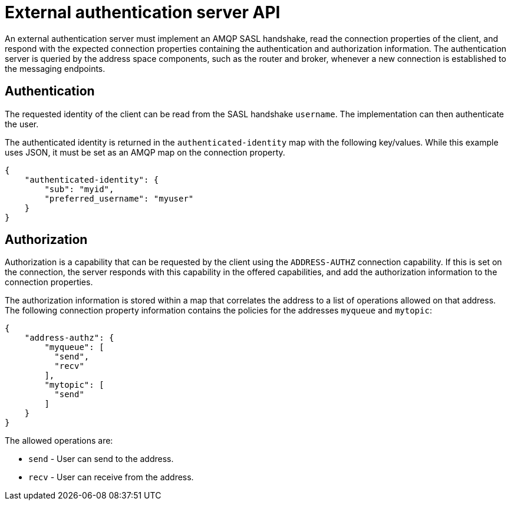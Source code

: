 // Module included in the following assemblies:
//
// assembly-auth-services.adoc

[id='con-external-authentication-server-api-{context}']
= External authentication server API

An external authentication server must implement an AMQP SASL handshake, read the connection
properties of the client, and respond with the expected connection properties containing the
authentication and authorization information. The authentication server is queried by the address
space components, such as the router and broker, whenever a new connection is established to the
messaging endpoints.

== Authentication

The requested identity of the client can be read from the SASL handshake `username`. The
implementation can then authenticate the user.

The authenticated identity is returned in the `authenticated-identity` map with the following
key/values. While this example uses JSON, it must be set as an AMQP map on the connection
property.

[source,json,options="nowrap"]
----
{
    "authenticated-identity": {
        "sub": "myid",
        "preferred_username": "myuser"
    }
}
----

== Authorization

Authorization is a capability that can be requested by the client using the `ADDRESS-AUTHZ`
connection capability. If this is set on the connection, the server responds with this
capability in the offered capabilities, and add the authorization information to the connection
properties.

The authorization information is stored within a map that correlates the address to a list of operations allowed on
that address. The following connection property information contains the policies for the addresses
`myqueue` and `mytopic`:

[source,json,options="nowrap"]
----
{
    "address-authz": {
        "myqueue": [
          "send",
          "recv"
        ],
        "mytopic": [
          "send"
        ]
    }
}
----

The allowed operations are:

* `send` - User can send to the address.
* `recv` - User can receive from the address.
